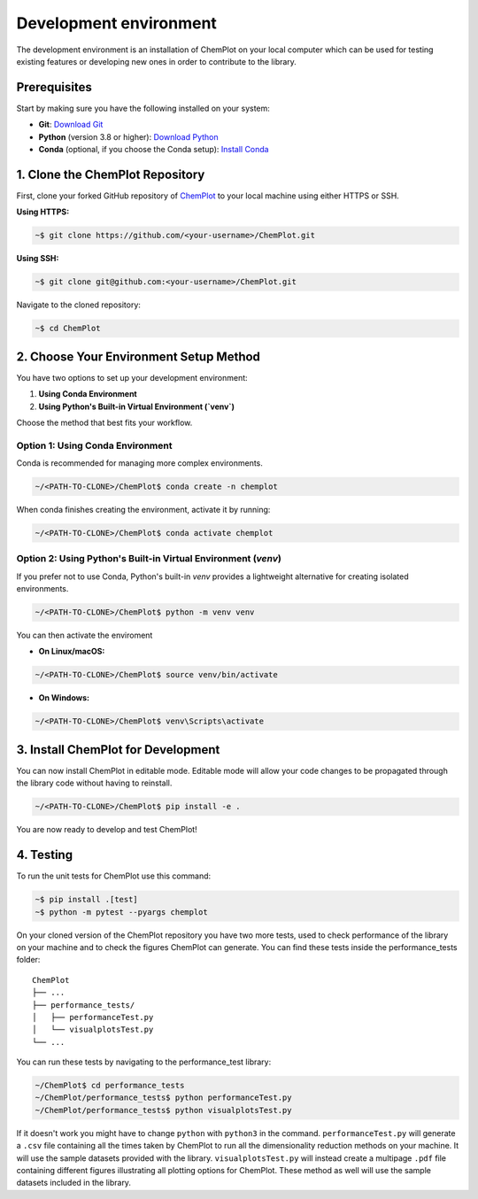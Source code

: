 Development environment 
=======================

The development environment is an installation of ChemPlot on your local computer
which can be used for testing existing features or developing new ones in order 
to contribute to the library.

Prerequisites
-------------

Start by making sure you have the following installed on your system: 

- **Git**: `Download Git <https://git-scm.com/downloads>`_
- **Python** (version 3.8 or higher): `Download Python <https://www.python.org/downloads/>`_
- **Conda** (optional, if you choose the Conda setup): `Install Conda <https://docs.conda.io/projects/conda/en/latest/user-guide/install/index.html>`_

1. Clone the ChemPlot Repository
--------------------------------

First, clone your forked GitHub repository of `ChemPlot <https://github.com/mcsorkun/ChemPlot>`_ to your local machine using either HTTPS or SSH.

**Using HTTPS:**

.. code-block:: bash

    ~$ git clone https://github.com/<your-username>/ChemPlot.git

**Using SSH:**

.. code-block:: bash

    ~$ git clone git@github.com:<your-username>/ChemPlot.git

Navigate to the cloned repository:

.. code-block:: bash

    ~$ cd ChemPlot

2. Choose Your Environment Setup Method
----------------------------------------

You have two options to set up your development environment:

1. **Using Conda Environment**
2. **Using Python's Built-in Virtual Environment (`venv`)**

Choose the method that best fits your workflow.

Option 1: Using Conda Environment
^^^^^^^^^^^^^^^^^^^^^^^^^^^^^^^^^

Conda is recommended for managing more complex environments. 

.. code-block:: bash

    ~/<PATH-TO-CLONE>/ChemPlot$ conda create -n chemplot

When conda finishes creating the environment, activate it by running:

.. code-block:: bash

    ~/<PATH-TO-CLONE>/ChemPlot$ conda activate chemplot

Option 2: Using Python's Built-in Virtual Environment (`venv`)
^^^^^^^^^^^^^^^^^^^^^^^^^^^^^^^^^^^^^^^^^^^^^^^^^^^^^^^^^^^^^^

If you prefer not to use Conda, Python's built-in `venv` provides a lightweight alternative for creating isolated environments.

.. code-block:: bash

    ~/<PATH-TO-CLONE>/ChemPlot$ python -m venv venv

You can then activate the enviroment 

- **On Linux/macOS:**

.. code-block:: bash

    ~/<PATH-TO-CLONE>/ChemPlot$ source venv/bin/activate

- **On Windows:**

.. code-block:: bash

    ~/<PATH-TO-CLONE>/ChemPlot$ venv\Scripts\activate

3. Install ChemPlot for Development
-----------------------------------

You can now install ChemPlot in editable mode. Editable mode will allow your code
changes to be propagated through the library code without having to reinstall. 

.. code-block:: bash

    ~/<PATH-TO-CLONE>/ChemPlot$ pip install -e .

You are now ready to develop and test ChemPlot!

4. Testing
----------

To run the unit tests for ChemPlot use this command:

.. code-block:: bash
    
    ~$ pip install .[test]
    ~$ python -m pytest --pyargs chemplot

On your cloned version of the ChemPlot repository you have two more tests, used
to check performance of the library on your machine and to check the figures 
ChemPlot can generate. You can find these tests inside the performance_tests folder:

::

    ChemPlot
    ├── ...
    ├── performance_tests/          
    │   ├── performanceTest.py
    │   └── visualplotsTest.py
    └── ...

You can run these tests by navigating to the performance_test library:

.. code-block:: bash

    ~/ChemPlot$ cd performance_tests
    ~/ChemPlot/performance_tests$ python performanceTest.py
    ~/ChemPlot/performance_tests$ python visualplotsTest.py

If it doesn't work you might have to change ``python`` with ``python3`` in the command.
``performanceTest.py`` will generate a ``.csv`` file containing all the times taken 
by ChemPlot to run all the dimensionality reduction methods on your machine. It will
use the sample datasets provided with the library. ``visualplotsTest.py`` will instead
create a multipage ``.pdf`` file containing different figures illustrating all plotting
options for ChemPlot. These method as well will use the sample datasets included in 
the library. 